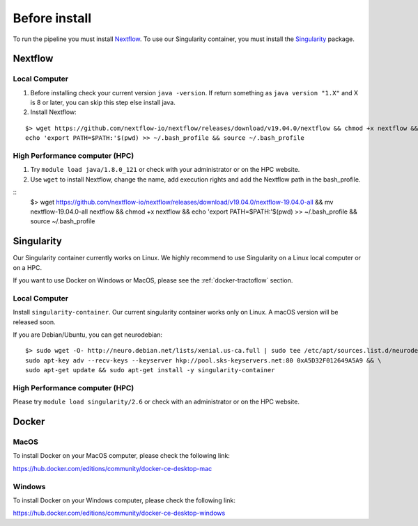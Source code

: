 Before install
==============

To run the pipeline you must install `Nextflow`_.
To use our Singularity container, you must install the `Singularity`_ package.

.. _Nextflow: https://www.nextflow.io/
.. _Singularity: https://www.sylabs.io/docs/

Nextflow
--------

Local Computer
##############
1. Before installing check your current version ``java -version``. If return something as ``java version "1.X"`` and X is 8 or later, you can skip this step else install java.
2. Install Nextflow:

::

    $> wget https://github.com/nextflow-io/nextflow/releases/download/v19.04.0/nextflow && chmod +x nextflow && \
    echo 'export PATH=$PATH:'$(pwd) >> ~/.bash_profile && source ~/.bash_profile

High Performance computer (HPC)
###############################

1. Try ``module load java/1.8.0_121`` or check with your administrator or on the HPC website.
2. Use ``wget`` to install Nextflow, change the name, add execution rights and add the Nextflow path in the bash_profile.

::
    $> wget https://github.com/nextflow-io/nextflow/releases/download/v19.04.0/nextflow-19.04.0-all && \
    mv nextflow-19.04.0-all nextflow && \
    chmod +x nextflow && echo 'export PATH=$PATH:'$(pwd) >> ~/.bash_profile && source ~/.bash_profile

Singularity
-----------

Our Singularity container currently works on Linux. We highly recommend to use Singularity
on a Linux local computer or on a HPC.

If you want to use Docker on Windows or MacOS, please see the :ref:`docker-tractoflow` section.

Local Computer
##############
Install ``singularity-container``. Our current singularity container works only on Linux.
A macOS version will be released soon.

If you are Debian/Ubuntu, you can get neurodebian:

::

    $> sudo wget -O- http://neuro.debian.net/lists/xenial.us-ca.full | sudo tee /etc/apt/sources.list.d/neurodebian.sources.list && \
    sudo apt-key adv --recv-keys --keyserver hkp://pool.sks-keyservers.net:80 0xA5D32F012649A5A9 && \
    sudo apt-get update && sudo apt-get install -y singularity-container

High Performance computer (HPC)
###############################

Please try ``module load singularity/2.6`` or check with an administrator or on the HPC website.

Docker
------

MacOS
#####

To install Docker on your MacOS computer, please check the following link:

https://hub.docker.com/editions/community/docker-ce-desktop-mac

Windows
#######

To install Docker on your Windows computer, please check the following link:

https://hub.docker.com/editions/community/docker-ce-desktop-windows

